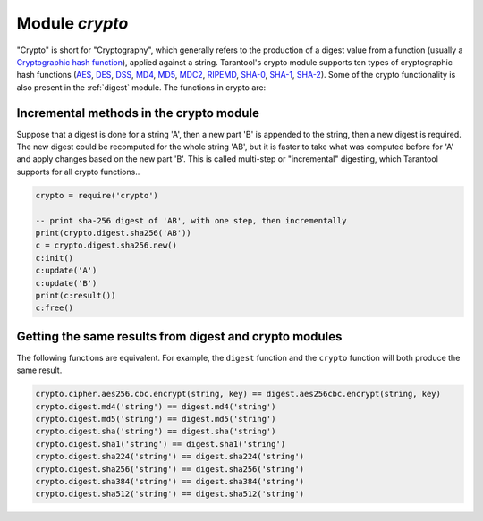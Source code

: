 .. _crypto:

-------------------------------------------------------------------------------
                            Module `crypto`
-------------------------------------------------------------------------------

.. module:: crypto.cipher

"Crypto" is short for "Cryptography", which generally refers to the production
of a digest value from a function (usually a `Cryptographic hash function`_),
applied against a string. Tarantool's crypto module supports ten types of
cryptographic hash functions (AES_, DES_, DSS_, MD4_, MD5_, MDC2_, RIPEMD_,
SHA-0_, SHA-1_, SHA-2_). Some of the crypto functionality is also present in the
:ref:`digest` module. The functions in crypto are:


.. varfunc:: {aes128|aes192|aes256|des}.{cbc|cfb|ecb|ofb}.encrypt(string, key, initialization_vector)
             {aes128|aes192|aes256|des}.{cbc|cfb|ecb|ofb}.decrypt(string, key, initialization_vector)
    :needs_modname: True

    Pass or return a cipher derived from the string, key, and (optionally,
    sometimes) initialization vector. The four choices of algorithms:

    * aes128 - aes-128 (with 192-bit binary strings using AES)
    * aes192 - aes-192 (with 192-bit binary strings using AES)
    * aes256 - aes-256 (with 256-bit binary strings using AES)
    * des    - des (with 56-bit binary strings using DES, though DES is not
      recommended)

    Four choices of block cipher modes are also available:

    * cbc - Cipher Block Chaining
    * cfb - Cipher Feedback
    * ecb - Electronic Codebook
    * ofb - Output Feedback

    For more information on, read article about `Encryption Modes`_

    **Example:**

    .. code-block:: lua

        crypto.cipher.aes128.cbc.encrypt('string','KEY-567890123456','INITIALIZATION-6')

.. module:: crypto.digest

.. varfunc:: {dss|dss1|md4|md5|mdc2|ripemd160}(string)
             {sha|sha1|sha224|sha256|sha384|sha512}(string)
    :needs_modname: True

    Pass or return a digest derived from the string. The twelve choices of
    algorithms:

    * dss - dss (using DSS)
    * dss1 - dss (using DSS-1)
    * md4 - md4 (with 128-bit binary strings using MD4)
    * md5 - md5 (with 128-bit binary strings using MD5)
    * mdc2 - mdc2 (using MDC2)
    * ripemd160 - 
    * sha - sha (with 160-bit binary strings using SHA-0)
    * sha1 - sha-1 (with 160-bit binary strings using SHA-1)
    * sha224 - sha-224 (with 224-bit binary strings using SHA-2)
    * sha256 - sha-256 (with 256-bit binary strings using SHA-2)
    * sha384 - sha-384 (with 384-bit binary strings using SHA-2)
    * sha512 - sha-512(with 512-bit binary strings using SHA-2).

    **Example:**

    .. code-block:: lua

        crypto.digest.md4('string')
        crypto.digest.sha512('string')

========================================
Incremental methods in the crypto module
========================================

Suppose that a digest is done for a string 'A', then a new part 'B' is appended
to the string, then a new digest is required. The new digest could be recomputed
for the whole string 'AB', but it is faster to take what was computed before for
'A' and apply changes based on the new part 'B'. This is called multi-step or
"incremental" digesting, which Tarantool supports for all crypto functions..

.. code-block:: lua

      crypto = require('crypto')

      -- print sha-256 digest of 'AB', with one step, then incrementally
      print(crypto.digest.sha256('AB'))
      c = crypto.digest.sha256.new()
      c:init()
      c:update('A')
      c:update('B')
      print(c:result())
      c:free()

=======================================================
Getting the same results from digest and crypto modules
=======================================================

The following functions are equivalent. For example, the ``digest`` function and
the ``crypto`` function will both produce the same result.

.. code-block:: lua

    crypto.cipher.aes256.cbc.encrypt(string, key) == digest.aes256cbc.encrypt(string, key)
    crypto.digest.md4('string') == digest.md4('string')
    crypto.digest.md5('string') == digest.md5('string')
    crypto.digest.sha('string') == digest.sha('string')
    crypto.digest.sha1('string') == digest.sha1('string')
    crypto.digest.sha224('string') == digest.sha224('string')
    crypto.digest.sha256('string') == digest.sha256('string')
    crypto.digest.sha384('string') == digest.sha384('string')
    crypto.digest.sha512('string') == digest.sha512('string')

.. _AES: https://en.wikipedia.org/wiki/Advanced_Encryption_Standard
.. _DES: https://en.wikipedia.org/wiki/Data_Encryption_Standard
.. _DSS: https://en.wikipedia.org/wiki/Payment_Card_Industry_Data_Security_Standard
.. _SHA-0: https://en.wikipedia.org/wiki/Sha-0
.. _SHA-1: https://en.wikipedia.org/wiki/Sha-1
.. _SHA-2: https://en.wikipedia.org/wiki/Sha-2
.. _MD4: https://en.wikipedia.org/wiki/Md4
.. _MD5: https://en.wikipedia.org/wiki/Md5
.. _MDC2: https://en.wikipedia.org/wiki/MDC-2
.. _RIPEMD: http://homes.esat.kuleuven.be/~bosselae/ripemd160.html
.. _Cryptographic hash function: https://en.wikipedia.org/wiki/Cryptographic_hash_function
.. _Consistent Hashing: https://en.wikipedia.org/wiki/Consistent_hashing
.. _Encryption Modes: https://en.wikipedia.org/wiki/Block_cipher_mode_of_operation
